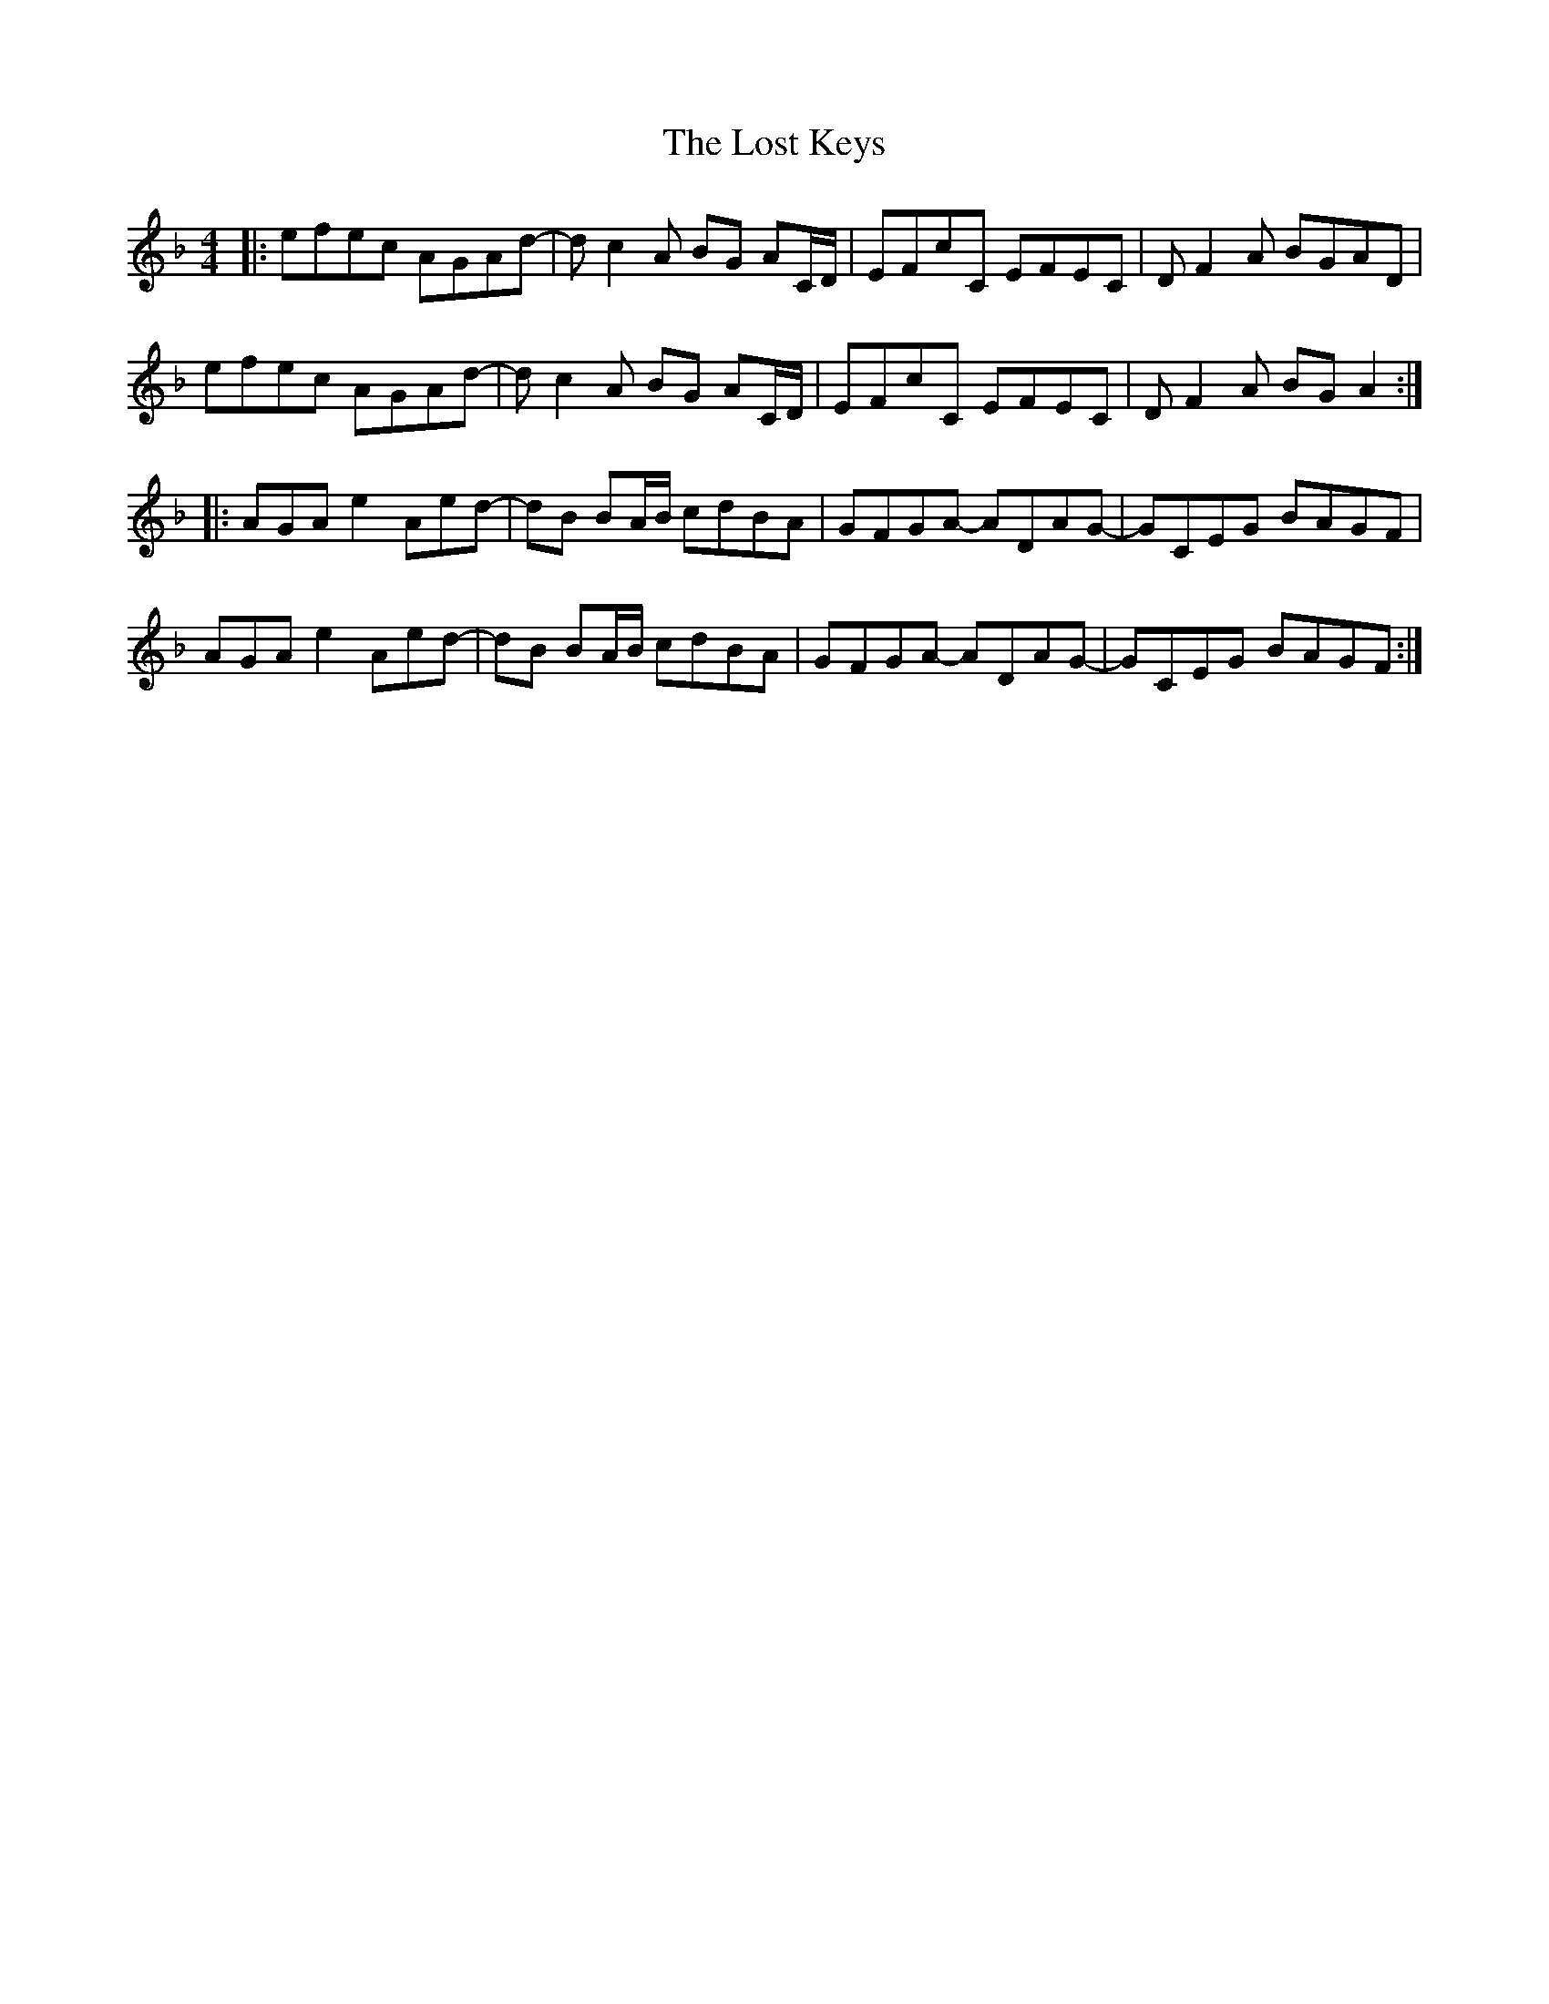 X: 24298
T: Lost Keys, The
R: barndance
M: 4/4
K: Dminor
|:efec AGAd-|dc2A BG AC/D/|EFcC EFEC|D F2A BGAD|
efec AGAd-|dc2A BG AC/D/|EFcC EFEC|D F2A BGA2:|
|:AGAe2Aed-|dB BA/B/ cdBA|GFGA- ADAG-|GCEG BAGF|
AGAe2Aed-|dB BA/B/ cdBA|GFGA- ADAG-|GCEG BAGF:|

